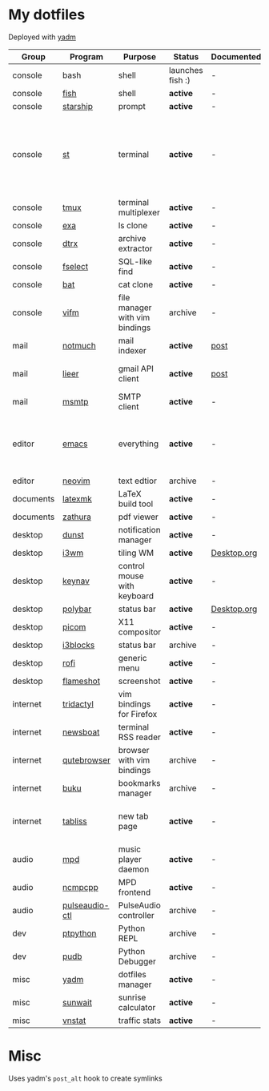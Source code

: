 * My dotfiles
Deployed with [[https://yadm.io/][yadm]]

| Group     | Program        | Purpose                        | Status            | Documented? | Notes                                                                      |
|-----------+----------------+--------------------------------+-------------------+-------------+----------------------------------------------------------------------------|
| console   | bash           | shell                          | launches fish :) | -           |                                                                            |
| console   | [[https://fishshell.com/][fish]]           | shell                          | *active*          | -           |                                                                            |
| console   | [[https://github.com/starship/starship][starship]]       | prompt                         | *active*          | -           |                                                                            |
| console   | [[https://st.suckless.org/][st]]             | terminal                       | *active*          | -           | I compiled it 1.5 years ago and lost the source, so I just copy the binary |
| console   | [[https://github.com/tmux/tmux][tmux]]           | terminal multiplexer           | *active*          | -           |                                                                            |
| console   | [[https://github.com/ogham/exa][exa]]            | ls clone                       | *active*          | -           |                                                                            |
| console   | [[https://github.com/moonpyk/dtrx][dtrx]]           | archive extractor              | *active*          | -           |                                                                            |
| console   | [[https://github.com/jhspetersson/fselect][fselect]]        | SQL-like find                  | *active*          | -           |                                                                            |
| console   | [[https://github.com/sharkdp/bat][bat]]            | cat clone                      | *active*          | -           |                                                                            |
| console   | [[https://vifm.info/][vifm]]           | file manager with vim bindings | archive           | -           |                                                                            |
| mail      | [[https://notmuchmail.org/][notmuch]]        | mail indexer                   | *active*          | [[https://sqrtminusone.xyz/posts/2021-02-27-gmail/][post]]        |                                                                            |
| mail      | [[https://github.com/gauteh/lieer][lieer]]          | gmail API client               | *active*          | [[https://sqrtminusone.xyz/posts/2021-02-27-gmail/][post]]        | credentials are encrypted                                                  |
| mail      | [[https://marlam.de/msmtp/][msmtp]]          | SMTP client                    | *active*          | -           | encrypted                                                                  |
| editor    | [[https://www.gnu.org/software/emacs/][emacs]]          | everything                     | *active*          | -           | GitHub renders .org files without labels and =tangle: no=                  |
| editor    | [[https://neovim.io/][neovim]]         | text edtior                    | archive           | -           |                                                                            |
| documents | [[https://mg.readthedocs.io/latexmk.html][latexmk]]        | LaTeX build tool               | *active*          | -           |                                                                            |
| documents | [[https://pwmt.org/projects/zathura/][zathura]]        | pdf viewer                     | *active*          | -           |                                                                            |
| desktop   | [[https://github.com/dunst-project/dunst][dunst]]          | notification manager           | *active*          | -           |                                                                            |
| desktop   | [[https://i3wm.org/][i3wm]]           | tiling WM                      | *active*          | [[file:Desktop.org][Desktop.org]] |                                                                            |
| desktop   | [[https://github.com/jordansissel/keynav][keynav]]         | control mouse with keyboard    | *active*          | -           |                                                                            |
| desktop   | [[https://github.com/polybar/polybar][polybar]]        | status bar                     | *active*          | [[file:Desktop.org][Desktop.org]] |                                                                            |
| desktop   | [[https://github.com/yshui/picom][picom]]          | X11 compositor                 | *active*          | -           |                                                                            |
| desktop   | [[https://github.com/vivien/i3blocks][i3blocks]]       | status bar                     | archive           | -           |                                                                            |
| desktop   | [[https://github.com/davatorium/rofi][rofi]]           | generic menu                   | *active*          | -           |                                                                            |
| desktop   | [[https://github.com/flameshot-org/flameshot][flameshot]]      | screenshot                     | *active*          | -           |                                                                            |
| internet  | [[https://github.com/tridactyl/tridactyl][tridactyl]]      | vim bindings for Firefox       | *active*          | -           | templated with yadm                                                        |
| internet  | [[https://newsboat.org/][newsboat]]       | terminal RSS reader            | *active*          | -           | urls are encrypted                                                         |
| internet  | [[https://qutebrowser.org/][qutebrowser]]    | browser with vim bindings      | archive           | -           |                                                                            |
| internet  | [[https://github.com/jarun/buku][buku]]           | bookmarks manager              | archive           | -           |                                                                            |
| internet  | [[https://tabliss.io/][tabliss]]        | new tab page                   | *active*          | -           | runned as server to work with tridactyl                                    |
| audio     | [[https://www.musicpd.org/][mpd]]            | music player daemon            | *active*          | -           |                                                                            |
| audio     | [[https://github.com/ncmpcpp/ncmpcpp][ncmpcpp]]        | MPD frontend                   | *active*          | -           |                                                                            |
| audio     | [[https://github.com/graysky2/pulseaudio-ctl][pulseaudio-ctl]] | PulseAudio controller          | archive           | -           |                                                                            |
| dev       | [[https://github.com/prompt-toolkit/ptpython][ptpython]]       | Python REPL                    | archive           | -           |                                                                            |
| dev       | [[https://github.com/inducer/pudb][pudb]]           | Python Debugger                | archive           | -           |                                                                            |
| misc      | [[https://yadm.io][yadm]]           | dotfiles manager               | *active*          | -           |                                                                            |
| misc      | [[https://github.com/risacher/sunwait][sunwait]]        | sunrise calculator             | *active*          | -           |                                                                            |
| misc      | [[https://github.com/vergoh/vnstat][vnstat]]         | traffic stats                  | *active*          | -           |                                                                            |


* Misc
Uses yadm's =post_alt= hook to create symlinks
